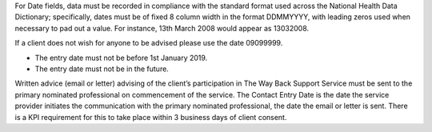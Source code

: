 For Date fields, data must be recorded in compliance with the standard format
used across the National Health Data Dictionary; specifically, dates must be
of fixed 8 column width in the format DDMMYYYY, with leading zeros used when
necessary to pad out a value. For instance, 13th March 2008 would appear as
13032008.

If a client does not wish for anyone to be advised please use the date 09099999.

- The entry date must not be before 1st January 2019.

- The entry date must not be in the future.

Written advice (email or letter) advising of the client’s participation in
The Way Back Support Service must be sent to the primary nominated professional
on commencement of the service. The Contact Entry Date is the date the service
provider initiates the communication with the primary nominated professional,
the date the email or letter is sent. There is a KPI requirement for this to
take place within 3 business days of client consent.
